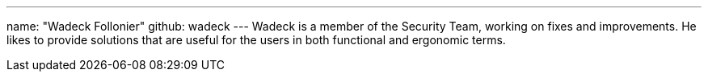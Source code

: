 ---
name: "Wadeck Follonier"
github: wadeck
---
Wadeck is a member of the Security Team, working on fixes and improvements. He likes to provide solutions that are 
useful for the users in both functional and ergonomic terms.